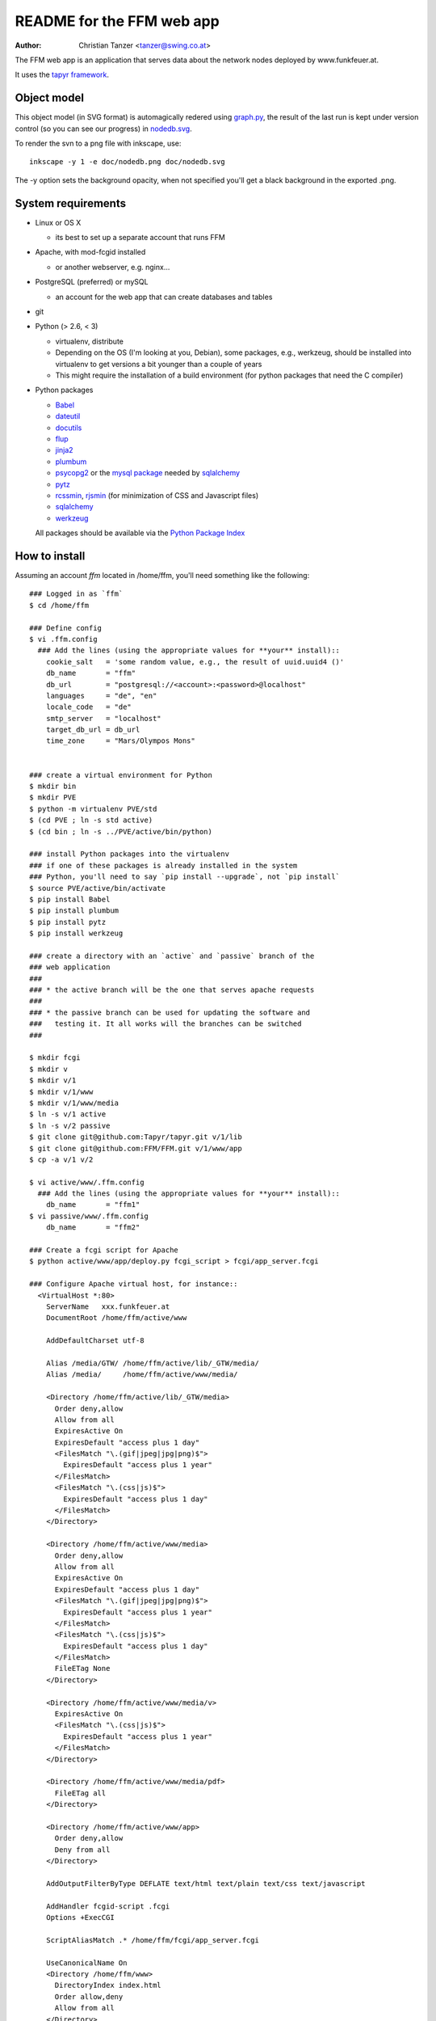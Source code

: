 README for the FFM web app
===========================

:Author: Christian Tanzer <tanzer@swing.co.at>

The FFM web app is an application that serves data about the network
nodes deployed by www.funkfeuer.at.

It uses the `tapyr framework`_.

.. _`tapyr framework`: https://github.com/Tapyr/tapyr

Object model
------------

This object model (in SVG format) is automagically redered using
`graph.py`_, the result of the last run is kept under version control
(so you can see our progress) in `nodedb.svg`_.

.. _`nodedb.svg`: https://github.com/FFM/FFM/blob/master/doc/nodedb.svg
.. _`graph.py`: https://github.com/FFM/FFM/blob/master/graph.py

.. image:: https://raw.github.com/FFM/FFM/master/doc/nodedb.png
    :alt: Object model SVG
    :target: https://github.com/FFM/FFM/blob/master/doc/nodedb.svg

To render the svn to a png file with inkscape, use::

    inkscape -y 1 -e doc/nodedb.png doc/nodedb.svg

The -y option sets the background opacity, when not specified you'll get
a black background in the exported .png.

System requirements
--------------------

- Linux or OS X

  * its best to set up a separate account that runs FFM

- Apache, with mod-fcgid installed

  * or another webserver, e.g. nginx...

- PostgreSQL (preferred) or mySQL

  * an account for the web app that can create databases and tables

- git

- Python (> 2.6, < 3)

  * virtualenv, distribute

  * Depending on the OS (I'm looking at you, Debian), some packages,
    e.g., werkzeug, should be installed into virtualenv to get
    versions a bit younger than a couple of years

  * This might require the installation of a build environment (for
    python packages that need the C compiler)

- Python packages

  * `Babel`_

  * `dateutil`_

  * `docutils`_

  * `flup`_

  * `jinja2`_

  * `plumbum`_

  * `psycopg2`_ or the `mysql package`_ needed by `sqlalchemy`_

  * `pytz`_

  * `rcssmin`_, `rjsmin`_ (for minimization of CSS and Javascript files)

  * `sqlalchemy`_

  * `werkzeug`_

  All packages should be available via the `Python Package Index`_

.. _`Babel`:         http://babel.edgewall.org/
.. _`dateutil`:      http://labix.org/python-dateutil
.. _`docutils`:      http://docutils.sourceforge.net/
.. _`flup`:          http://trac.saddi.com/flup
.. _`jinja2`:        http://jinja.pocoo.org/
.. _`plumbum`:       http://plumbum.readthedocs.org/en/latest/index.html
.. _`psycopg2`:      http://packages.python.org/psycopg2/
.. _`mysql package`: http://mysql-python.sourceforge.net/
.. _`pytz`:          http://pytz.sourceforge.net/
.. _`rcssmin`:       http://opensource.perlig.de/rcssmin/
.. _`rjsmin`:        http://opensource.perlig.de/rjsmin/
.. _`sqlalchemy`:    http://www.sqlalchemy.org/
.. _`werkzeug`:      http://werkzeug.pocoo.org/
.. _`Python Package Index`: http://pypi.python.org/pypi


How to install
--------------

Assuming an account `ffm` located in /home/ffm, you'll need something
like the following::

  ### Logged in as `ffm`
  $ cd /home/ffm

  ### Define config
  $ vi .ffm.config
    ### Add the lines (using the appropriate values for **your** install)::
      cookie_salt   = 'some random value, e.g., the result of uuid.uuid4 ()'
      db_name       = "ffm"
      db_url        = "postgresql://<account>:<password>@localhost"
      languages     = "de", "en"
      locale_code   = "de"
      smtp_server   = "localhost"
      target_db_url = db_url
      time_zone     = "Mars/Olympos Mons"


  ### create a virtual environment for Python
  $ mkdir bin
  $ mkdir PVE
  $ python -m virtualenv PVE/std
  $ (cd PVE ; ln -s std active)
  $ (cd bin ; ln -s ../PVE/active/bin/python)

  ### install Python packages into the virtualenv
  ### if one of these packages is already installed in the system
  ### Python, you'll need to say `pip install --upgrade`, not `pip install`
  $ source PVE/active/bin/activate
  $ pip install Babel
  $ pip install plumbum
  $ pip install pytz
  $ pip install werkzeug

  ### create a directory with an `active` and `passive` branch of the
  ### web application
  ###
  ### * the active branch will be the one that serves apache requests
  ###
  ### * the passive branch can be used for updating the software and
  ###   testing it. It all works will the branches can be switched
  ###

  $ mkdir fcgi
  $ mkdir v
  $ mkdir v/1
  $ mkdir v/1/www
  $ mkdir v/1/www/media
  $ ln -s v/1 active
  $ ln -s v/2 passive
  $ git clone git@github.com:Tapyr/tapyr.git v/1/lib
  $ git clone git@github.com:FFM/FFM.git v/1/www/app
  $ cp -a v/1 v/2

  $ vi active/www/.ffm.config
    ### Add the lines (using the appropriate values for **your** install)::
      db_name       = "ffm1"
  $ vi passive/www/.ffm.config
      db_name       = "ffm2"

  ### Create a fcgi script for Apache
  $ python active/www/app/deploy.py fcgi_script > fcgi/app_server.fcgi

  ### Configure Apache virtual host, for instance::
    <VirtualHost *:80>
      ServerName   xxx.funkfeuer.at
      DocumentRoot /home/ffm/active/www

      AddDefaultCharset utf-8

      Alias /media/GTW/ /home/ffm/active/lib/_GTW/media/
      Alias /media/     /home/ffm/active/www/media/

      <Directory /home/ffm/active/lib/_GTW/media>
        Order deny,allow
        Allow from all
        ExpiresActive On
        ExpiresDefault "access plus 1 day"
        <FilesMatch "\.(gif|jpeg|jpg|png)$">
          ExpiresDefault "access plus 1 year"
        </FilesMatch>
        <FilesMatch "\.(css|js)$">
          ExpiresDefault "access plus 1 day"
        </FilesMatch>
      </Directory>

      <Directory /home/ffm/active/www/media>
        Order deny,allow
        Allow from all
        ExpiresActive On
        ExpiresDefault "access plus 1 day"
        <FilesMatch "\.(gif|jpeg|jpg|png)$">
          ExpiresDefault "access plus 1 year"
        </FilesMatch>
        <FilesMatch "\.(css|js)$">
          ExpiresDefault "access plus 1 day"
        </FilesMatch>
        FileETag None
      </Directory>

      <Directory /home/ffm/active/www/media/v>
        ExpiresActive On
        <FilesMatch "\.(css|js)$">
          ExpiresDefault "access plus 1 year"
        </FilesMatch>
      </Directory>

      <Directory /home/ffm/active/www/media/pdf>
        FileETag all
      </Directory>

      <Directory /home/ffm/active/www/app>
        Order deny,allow
        Deny from all
      </Directory>

      AddOutputFilterByType DEFLATE text/html text/plain text/css text/javascript

      AddHandler fcgid-script .fcgi
      Options +ExecCGI

      ScriptAliasMatch .* /home/ffm/fcgi/app_server.fcgi

      UseCanonicalName On
      <Directory /home/ffm/www>
        DirectoryIndex index.html
        Order allow,deny
        Allow from all
      </Directory>
    </VirtualHost>


  ### Create a database
  $ python active/www/app/deploy.py create

  ### Put some data into the database

  ### Test deployment script and generate some needed files
    ### Update source code
    $ python passive/www/app/deploy.py update

    ### Compile translations
    $ python passive/www/app/deploy.py babel compile

    ### Byte compile python files
    $ python passive/www/app/deploy.py pycompile

    ### Migrate database from active to passive
    $ python passive/www/app/deploy.py migrate

    ### Setup app cache
    $ python passive/www/app/deploy.py setup_cache

  ### Switch active and passive branches
  $ python passive/www/app/deploy.py switch

Contact
-------

Christian Tanzer <tanzer@swing.co.at>
